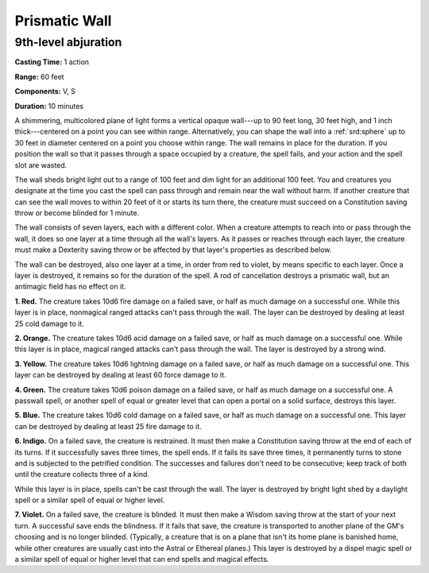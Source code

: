 
.. _srd:prismatic-wall:

Prismatic Wall
-------------------------------------------------------------

9th-level abjuration
^^^^^^^^^^^^^^^^^^^^

**Casting Time:** 1 action

**Range:** 60 feet

**Components:** V, S

**Duration:** 10 minutes

A shimmering, multicolored plane of light forms a vertical opaque
wall---up to 90 feet long, 30 feet high, and 1 inch thick---centered on a
point you can see within range. Alternatively, you can shape the wall
into a :ref:`srd:sphere` up to 30 feet in diameter centered on a point you choose
within range. The wall remains in place for the duration. If you
position the wall so that it passes through a space occupied by a
creature, the spell fails, and your action and the spell slot are
wasted.

The wall sheds bright light out to a range of 100 feet and dim light for
an additional 100 feet. You and creatures you designate at the time you
cast the spell can pass through and remain near the wall without harm.
If another creature that can see the wall moves to within 20 feet of it
or starts its turn there, the creature must succeed on a Constitution
saving throw or become blinded for 1 minute.

The wall consists of seven layers, each with a different color. When a
creature attempts to reach into or pass through the wall, it does so one
layer at a time through all the wall's layers. As it passes or reaches
through each layer, the creature must make a Dexterity saving throw or
be affected by that layer's properties as described below.

The wall can be destroyed, also one layer at a time, in order from red
to violet, by means specific to each layer. Once a layer is destroyed,
it remains so for the duration of the spell. A rod of cancellation
destroys a prismatic wall, but an antimagic field has no effect on it.

**1. Red.** The creature takes 10d6 fire damage on a failed save, or
half as much damage on a successful one. While this layer is in place,
nonmagical ranged attacks can't pass through the wall. The layer can be
destroyed by dealing at least 25 cold damage to it.

**2. Orange.** The creature takes 10d6 acid damage on a failed save,
or half as much damage on a successful one. While this layer is in
place, magical ranged attacks can't pass through the wall. The layer is
destroyed by a strong wind.

**3. Yellow.** The creature takes 10d6 lightning damage on a failed
save, or half as much damage on a successful one. This layer can be
destroyed by dealing at least 60 force damage to it.

**4. Green.** The creature takes 10d6 poison damage on a failed save,
or half as much damage on a successful one. A passwall spell, or another
spell of equal or greater level that can open a portal on a solid
surface, destroys this layer.

**5. Blue.** The creature takes 10d6 cold damage on a failed save, or
half as much damage on a successful one. This layer can be destroyed by
dealing at least 25 fire damage to it.

**6. Indigo.** On a failed save, the creature is restrained. It must
then make a Constitution saving throw at the end of each of its turns.
If it successfully saves three times, the spell ends. If it fails its
save three times, it permanently turns to stone and is subjected to the
petrified condition. The successes and failures don't need to be
consecutive; keep track of both until the creature collects three of a
kind.

While this layer is in place, spells can't be cast
through the wall. The layer is destroyed by bright light shed by a
daylight spell or a similar spell of equal
or higher level.

**7. Violet.** On a failed save, the creature is blinded. It must then
make a Wisdom saving throw at the start of your next turn. A successful
save ends the blindness. If it fails that save, the creature is
transported to another plane of the GM's choosing and is no longer
blinded. (Typically, a creature that is on a plane that isn't its home
plane is banished home, while other creatures are usually cast into the
Astral or Ethereal planes.) This layer is destroyed by a dispel magic
spell or a similar spell of equal or higher level that can end spells
and magical effects.
